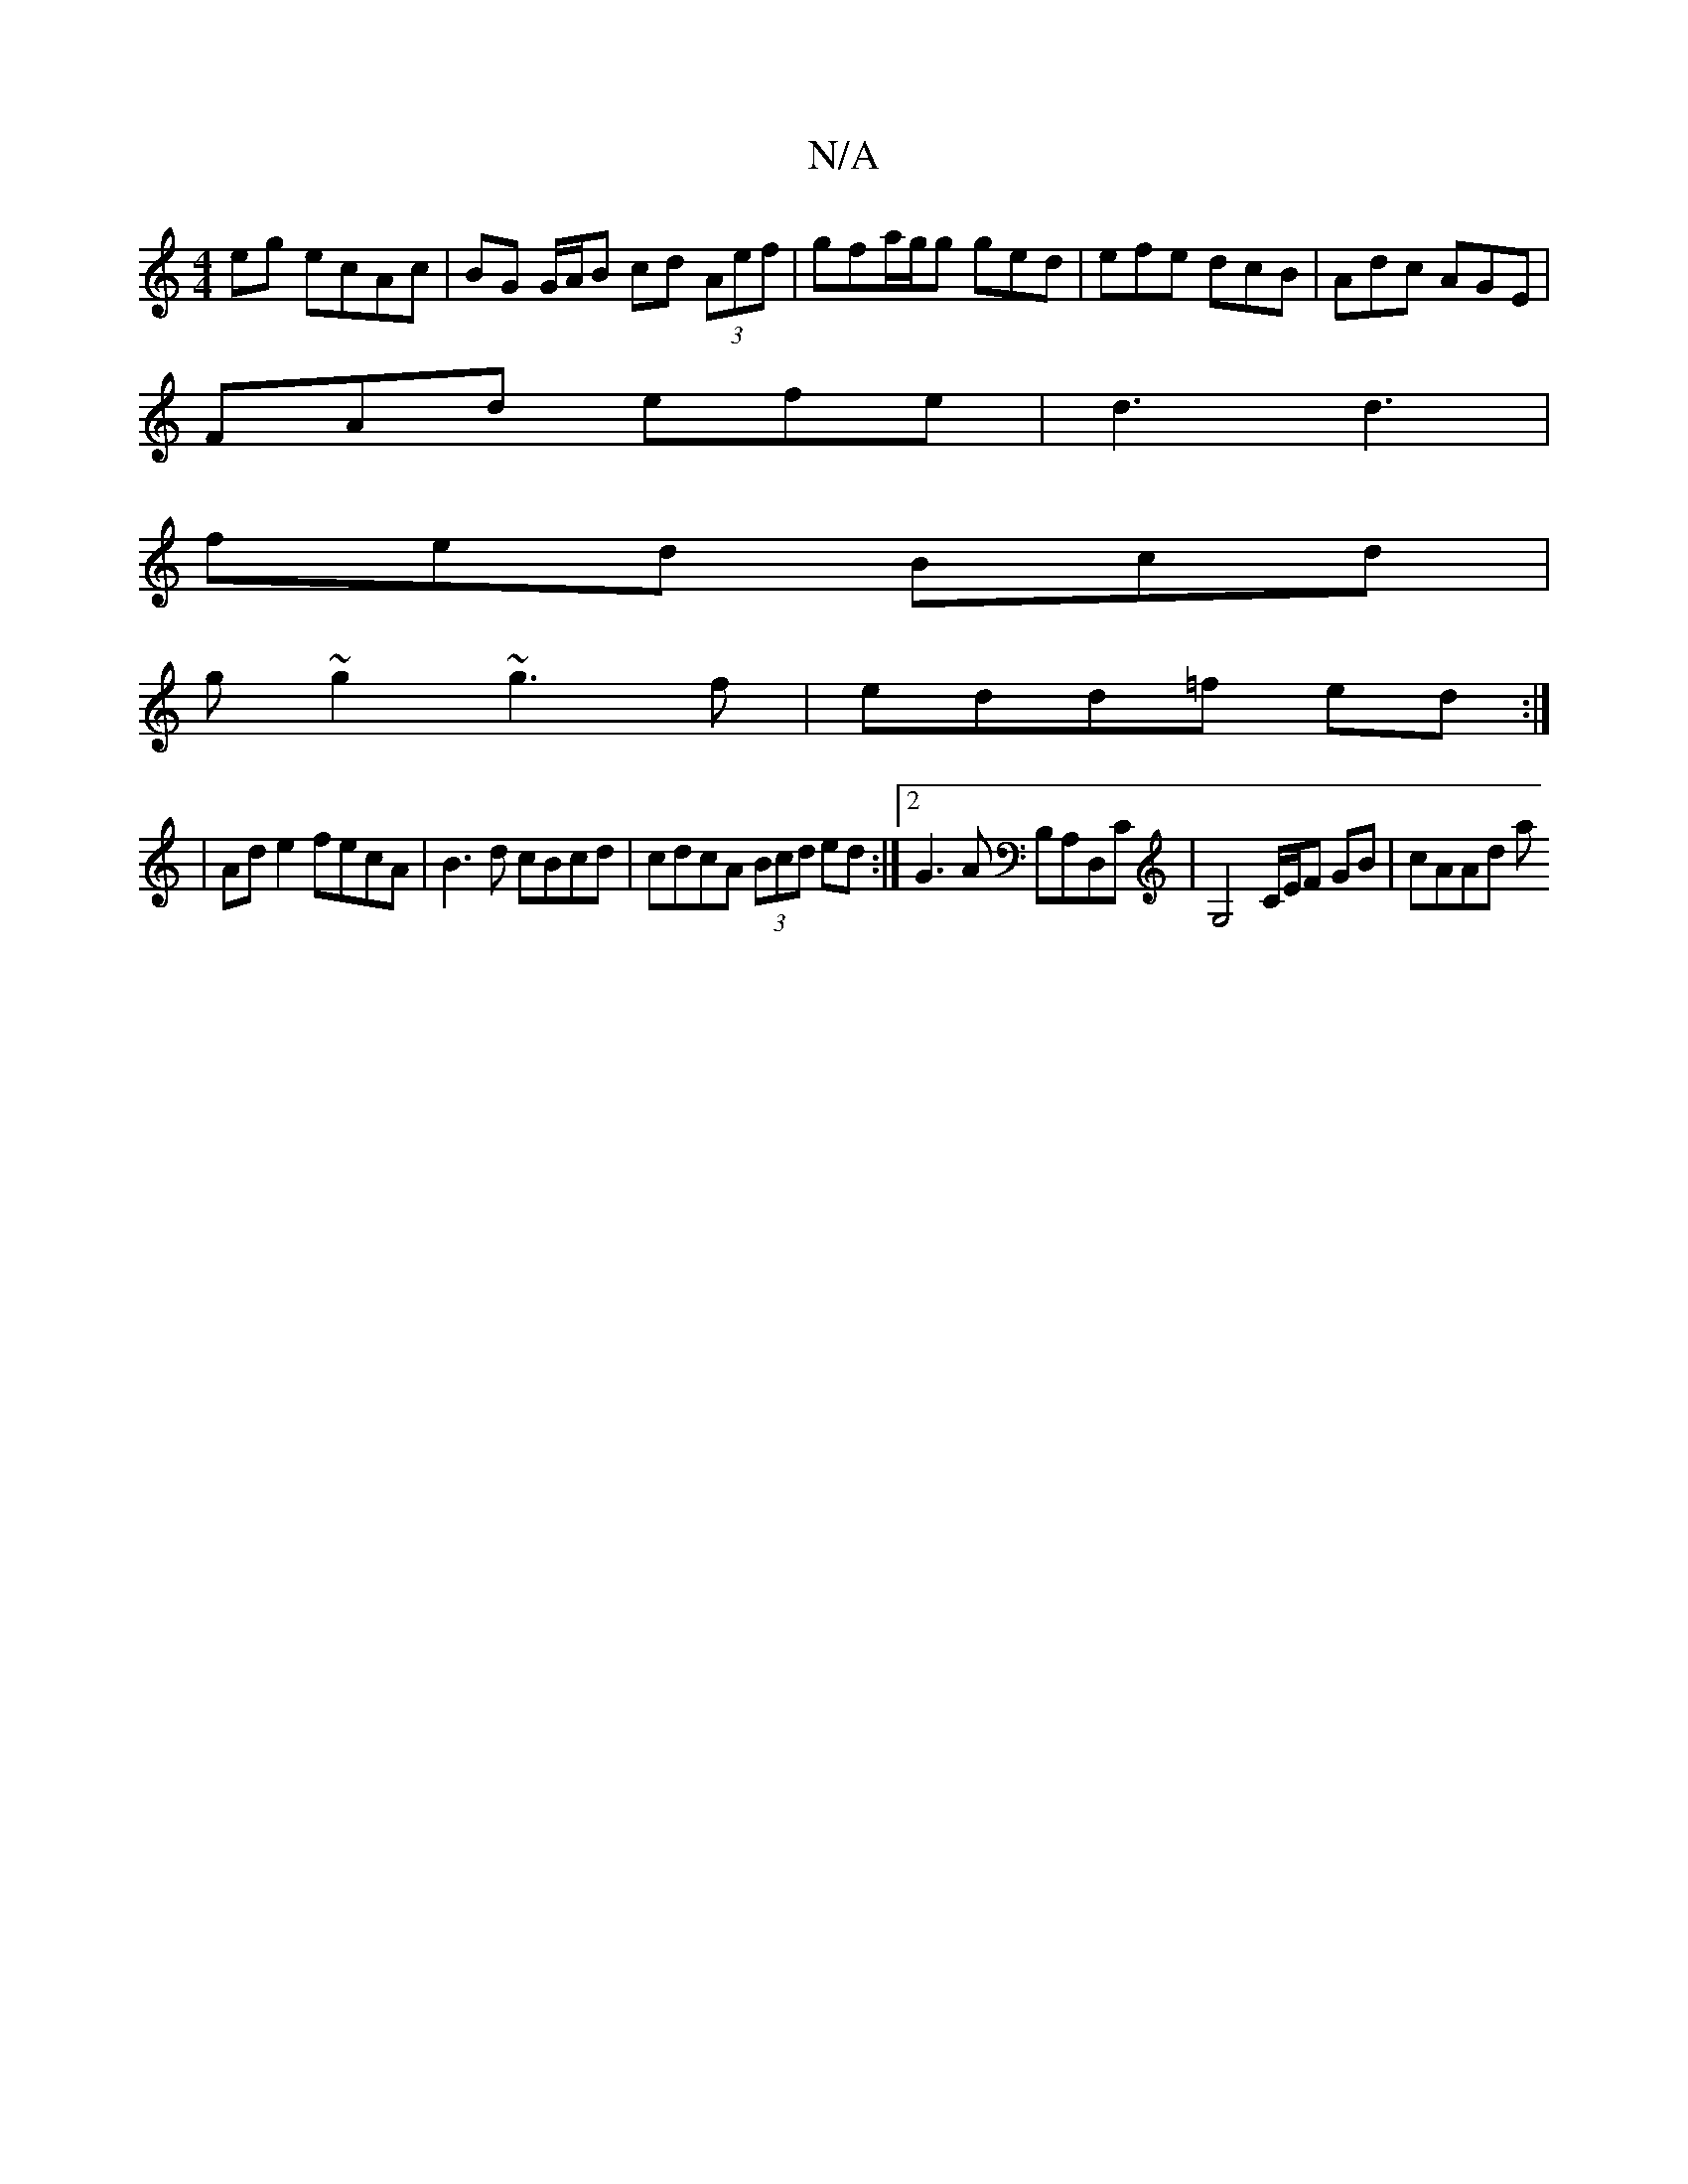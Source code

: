 X:1
T:N/A
M:4/4
R:N/A
K:Cmajor
2eg ecAc | BG G/A/B cd (3Aef | gfa/2g/2g ged | efe dcB | Adc AGE |
FAd efe | d3 d3 |
fed Bcd |
g~g2 ~g3f | edd=f ed :|
|: | Ad e2 fecA | B3d cBcd | cdcA (3Bcd ed :|2 G3 A B,A,D,C | G,4 C/E/F GB|cAAd a